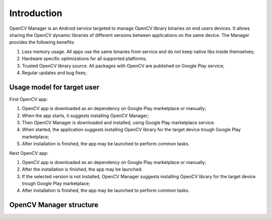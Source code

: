 
.. _Android_OpenCV_Manager_Intro:

************
Introduction
************

.. highlight:: java

OpenCV Manager is an Android service targeted to manage OpenCV library binaries on end users devices. It allows sharing the OpenCV dynamic libraries of different versions between applications on the same device. The Manager provides the following benefits\:

#. Less memory usage. All apps use the same binaries from service and do not keep native libs inside themselves;
#. Hardware specific optimizations for all supported platforms;
#. Trusted OpenCV library source. All packages with OpenCV are published on Google Play service;
#. Regular updates and bug fixes;

Usage model for target user
---------------------------

.. image:: img/AndroidAppUsageModel.png

First OpenCV app\:

#. OpenCV app is downloaded as an dependency on Google Play marketplace or manually;
#. When the app starts, it suggests installing OpenCV Manager;
#. Then OpenCV Manager is downloaded and installed, using Google Play marketplace service.
#. When started, the application suggests installing OpenCV library for the target device trough Google Play marketplace;
#. After installation is finished, the app may be launched to perform common tasks.

Next OpenCV app\:

#. OpenCV app is downloaded as an dependency on Google Play marketplace or manually;
#. After the installation is finished, the app may be launched.
#. If the selected version is not installed, OpenCV Manager suggests installing OpenCV library for the target device trough Google Play marketplace;
#. After installation is finished, the app may be launched to perform common tasks.

OpenCV Manager structure
------------------------

.. image:: img/Structure.png